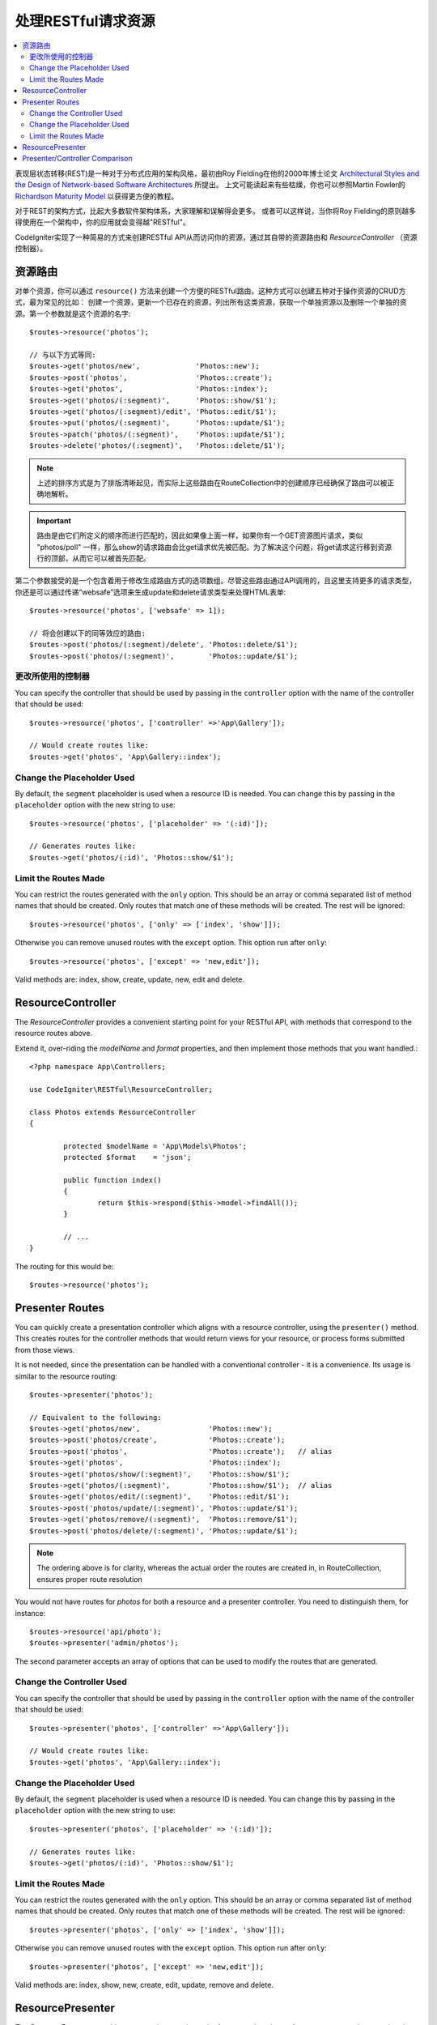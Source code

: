 处理RESTful请求资源
#######################################################

.. contents::
    :local:
    :depth: 2

表现层状态转移(REST)是一种对于分布式应用的架构风格，最初由Roy Fielding在他的2000年博士论文 `Architectural Styles and
the Design of Network-based Software Architectures
<https://www.ics.uci.edu/~fielding/pubs/dissertation/top.htm>`_ 所提出。
上文可能读起来有些枯燥，你也可以参照Martin Fowler的 `Richardson Maturity Model <https://martinfowler.com/articles/richardsonMaturityModel.html>`_ 以获得更方便的教程。

对于REST的架构方式，比起大多数软件架构体系，大家理解和误解得会更多。
或者可以这样说，当你将Roy Fielding的原则越多得使用在一个架构中，你的应用就会变得越"RESTful"。

CodeIgniter实现了一种简易的方式来创建RESTful API从而访问你的资源，通过其自带的资源路由和 `ResourceController` （资源控制器）。

资源路由
============================================================

对单个资源，你可以通过 ``resource()`` 方法来创建一个方便的RESTful路由。这种方式可以创建五种对于操作资源的CRUD方式，最为常见的比如：
创建一个资源，更新一个已存在的资源，列出所有这类资源，获取一个单独资源以及删除一个单独的资源。第一个参数就是这个资源的名字::

    $routes->resource('photos');

    // 与以下方式等同:
    $routes->get('photos/new',             'Photos::new');
    $routes->post('photos',                'Photos::create');
    $routes->get('photos',                 'Photos::index');
    $routes->get('photos/(:segment)',      'Photos::show/$1');
    $routes->get('photos/(:segment)/edit', 'Photos::edit/$1');
    $routes->put('photos/(:segment)',      'Photos::update/$1');
    $routes->patch('photos/(:segment)',    'Photos::update/$1');
    $routes->delete('photos/(:segment)',   'Photos::delete/$1');

.. note:: 上述的排序方式是为了排版清晰起见，而实际上这些路由在RouteCollection中的创建顺序已经确保了路由可以被正确地解析。

.. important:: 路由是由它们所定义的顺序而进行匹配的，因此如果像上面一样，如果你有一个GET资源图片请求，类似 "photos/poll" 一样，那么show的请求路由会比get请求优先被匹配。为了解决这个问题，将get请求这行移到资源行的顶部，从而它可以被首先匹配。

第二个参数接受的是一个包含着用于修改生成路由方式的选项数组。尽管这些路由通过API调用的，且这里支持更多的请求类型，你还是可以通过传递“websafe”选项来生成update和delete请求类型来处理HTML表单::

    $routes->resource('photos', ['websafe' => 1]);

    // 将会创建以下的同等效应的路由:
    $routes->post('photos/(:segment)/delete', 'Photos::delete/$1');
    $routes->post('photos/(:segment)',        'Photos::update/$1');

更改所使用的控制器
--------------------------

You can specify the controller that should be used by passing in the ``controller`` option with the name of
the controller that should be used::

	$routes->resource('photos', ['controller' =>'App\Gallery']);

	// Would create routes like:
	$routes->get('photos', 'App\Gallery::index');

Change the Placeholder Used
---------------------------

By default, the ``segment`` placeholder is used when a resource ID is needed. You can change this by passing
in the ``placeholder`` option with the new string to use::

	$routes->resource('photos', ['placeholder' => '(:id)']);

	// Generates routes like:
	$routes->get('photos/(:id)', 'Photos::show/$1');

Limit the Routes Made
---------------------

You can restrict the routes generated with the ``only`` option. This should be an array or comma separated list of method names that should
be created. Only routes that match one of these methods will be created. The rest will be ignored::

	$routes->resource('photos', ['only' => ['index', 'show']]);

Otherwise you can remove unused routes with the ``except`` option. This option run after ``only``::

	$routes->resource('photos', ['except' => 'new,edit']);

Valid methods are: index, show, create, update, new, edit and delete.

ResourceController
============================================================

The `ResourceController` provides a convenient starting point for your RESTful API,
with methods that correspond to the resource routes above.

Extend it, over-riding the `modelName` and `format` properties, and then
implement those methods that you want handled.::

	<?php namespace App\Controllers;

	use CodeIgniter\RESTful\ResourceController;

	class Photos extends ResourceController
	{

		protected $modelName = 'App\Models\Photos';
		protected $format    = 'json';

		public function index()
		{
			return $this->respond($this->model->findAll());
		}

                // ...
	}

The routing for this would be::

    $routes->resource('photos');

Presenter Routes
============================================================

You can quickly create a presentation controller which aligns
with a resource controller, using the ``presenter()`` method. This
creates routes for the controller methods that would return views
for your resource, or process forms submitted from those views.

It is not needed, since the presentation can be handled with
a conventional controller - it is a convenience.
Its usage is similar to the resource routing::

    $routes->presenter('photos');

    // Equivalent to the following:
    $routes->get('photos/new',                'Photos::new');
    $routes->post('photos/create',            'Photos::create');
    $routes->post('photos',                   'Photos::create');   // alias
    $routes->get('photos',                    'Photos::index');
    $routes->get('photos/show/(:segment)',    'Photos::show/$1');
    $routes->get('photos/(:segment)',         'Photos::show/$1');  // alias
    $routes->get('photos/edit/(:segment)',    'Photos::edit/$1');
    $routes->post('photos/update/(:segment)', 'Photos::update/$1');
    $routes->get('photos/remove/(:segment)',  'Photos::remove/$1');
    $routes->post('photos/delete/(:segment)', 'Photos::update/$1');

.. note:: The ordering above is for clarity, whereas the actual order the routes are created in, in RouteCollection, ensures proper route resolution

You would not have routes for `photos` for both a resource and a presenter
controller. You need to distinguish them, for instance::

    $routes->resource('api/photo');
    $routes->presenter('admin/photos');


The second parameter accepts an array of options that can be used to modify the routes that are generated. 

Change the Controller Used
--------------------------

You can specify the controller that should be used by passing in the ``controller`` option with the name of
the controller that should be used::

	$routes->presenter('photos', ['controller' =>'App\Gallery']);

	// Would create routes like:
	$routes->get('photos', 'App\Gallery::index');

Change the Placeholder Used
---------------------------

By default, the ``segment`` placeholder is used when a resource ID is needed. You can change this by passing
in the ``placeholder`` option with the new string to use::

	$routes->presenter('photos', ['placeholder' => '(:id)']);

	// Generates routes like:
	$routes->get('photos/(:id)', 'Photos::show/$1');

Limit the Routes Made
---------------------

You can restrict the routes generated with the ``only`` option. This should be an array or comma separated list of method names that should
be created. Only routes that match one of these methods will be created. The rest will be ignored::

	$routes->presenter('photos', ['only' => ['index', 'show']]);

Otherwise you can remove unused routes with the ``except`` option. This option run after ``only``::

	$routes->presenter('photos', ['except' => 'new,edit']);

Valid methods are: index, show, new, create, edit, update, remove and delete.

ResourcePresenter
============================================================

The `ResourcePresenter` provides a convenient starting point for presenting views
of your resource, and processing data from forms in those views,
with methods that align to the resource routes above.

Extend it, over-riding the `modelName` property, and then
implement those methods that you want handled.::

	<?php namespace App\Controllers;

	use CodeIgniter\RESTful\ResourcePresenter;

	class Photos extends ResourcePresenter
	{

		protected $modelName = 'App\Models\Photos';

		public function index()
		{
			return view('templates/list',$this->model->findAll());
		}

                // ...
	}

The routing for this would be::

    $routes->presenter('photos');

Presenter/Controller Comparison
=============================================================

This table presents a comparison of the default routes created by `resource()`
and `presenter()` with their corresponding Controller functions.

================ ========= ====================== ======================== ====================== ======================
Operation        Method    Controller Route       Presenter Route          Controller Function    Presenter Function
================ ========= ====================== ======================== ====================== ======================
**New**          GET       photos/new             photos/new               ``new()``              ``new()``
**Create**       POST      photos                 photos                   ``create()``           ``create()``
Create (alias)   POST                             photos/create                                   ``create()``
**List**         GET       photos                 photos                   ``index()``            ``index()``
**Show**         GET       photos/(:segment)      photos/(:segment)        ``show($id = null)``   ``show($id = null)``
Show (alias)     GET                              photos/show/(:segment)                          ``show($id = null)``
**Edit**         GET       photos/(:segment)/edit photos/edit/(:segment)   ``edit($id = null)``   ``edit($id = null)``
**Update**       PUT/PATCH photos/(:segment)                               ``update($id = null)`` 
Update (websafe) POST      photos/(:segment)      photos/update/(:segment) ``update($id = null)`` ``update($id = null)``
**Remove**       GET                              photos/remove/(:segment)                        ``remove($id = null)``
**Delete**       DELETE    photos/(:segment)                               ``delete($id = null)`` 
Delete (websafe) POST                             photos/delete/(:segment) ``delete($id = null)`` ``delete($id = null)``
================ ========= ====================== ======================== ====================== ======================
